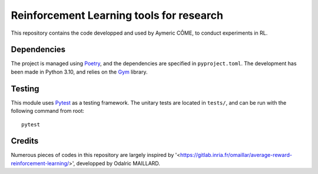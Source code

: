 =========================================
Reinforcement Learning tools for research
=========================================

This repository contains the code developped and used by Aymeric CÔME, to conduct experiments in RL.

Dependencies
============

The project is managed using `Poetry <https://python-poetry.org/>`_, and the dependencies are specified in ``pyproject.toml``. The development has been made in Python 3.10, and relies on the `Gym <https://github.com/openai/gym>`_ library.


Testing
=======
This module uses `Pytest <https://docs.pytest.org/en/7.1.x/>`_ as a testing framework. The unitary tests are located in ``tests/``, and can be run with the following command from root:
::
   pytest

Credits
=======

Numerous pieces of codes in this repository are largely inspired by '<https://gitlab.inria.fr/omaillar/average-reward-reinforcement-learning/>', developped by Odalric MAILLARD.
